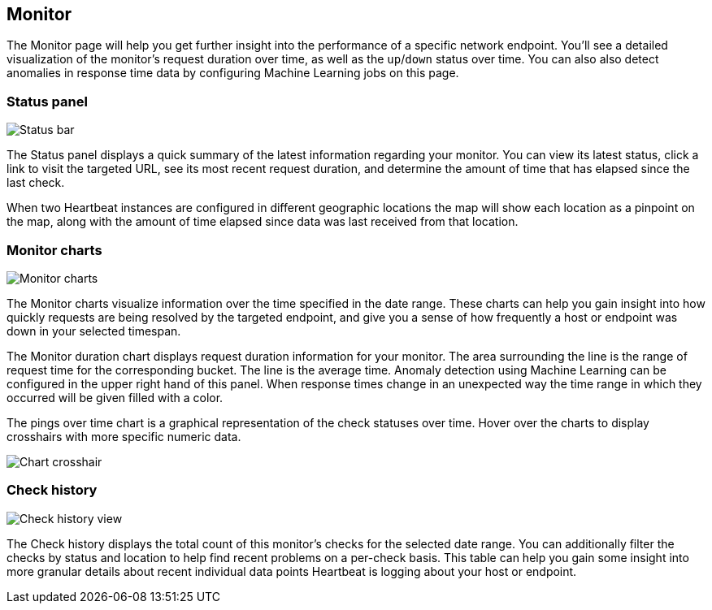 [role="xpack"]
[[uptime-monitor]]
== Monitor

The Monitor page will help you get further insight into the performance
of a specific network endpoint. You'll see a detailed visualization of
the monitor's request duration over time, as well as the `up`/`down`
status over time. You can also also detect anomalies in response time data
by configuring Machine Learning jobs on this page.

[float]
=== Status panel

[role="screenshot"]
image::uptime/images/status-bar.png[Status bar]

The Status panel displays a quick summary of the latest information
regarding your monitor. You can view its latest status, click a link to
visit the targeted URL, see its most recent request duration, and determine the
amount of time that has elapsed since the last check.

When two Heartbeat instances are configured in different geographic locations
the map will show each location as a pinpoint on the map, along with the
amount of time elapsed since data was last received from that location.


[float]
=== Monitor charts

[role="screenshot"]
image::uptime/images/monitor-charts.png[Monitor charts]

The Monitor charts visualize information over the time specified in the
date range. These charts can help you gain insight into how quickly requests are being resolved
by the targeted endpoint, and give you a sense of how frequently a host or endpoint
was down in your selected timespan.

The Monitor duration chart displays request duration information for your monitor.
The area surrounding the line is the range of request time for the corresponding
bucket. The line is the average time. Anomaly detection using Machine Learning
can be configured in the upper right hand of this panel. When response times change
in an unexpected way the time range in which they occurred will be given filled with a color.

The pings over time chart is a graphical representation of the check statuses over time. 
Hover over the charts to display crosshairs with more specific numeric data.

[role="screenshot"]
image::uptime/images/crosshair-example.png[Chart crosshair]

[float]
=== Check history

[role="screenshot"]
image::uptime/images/check-history.png[Check history view]

The Check history displays the total count of this monitor's checks for the selected
date range. You can additionally filter the checks by status and location to help find recent problems
on a per-check basis. This table can help you gain some insight into more granular details
about recent individual data points Heartbeat is logging about your host or endpoint.

